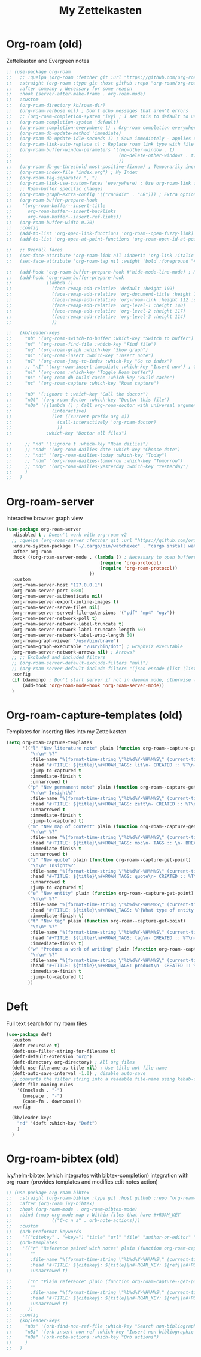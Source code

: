 #+TITLE: My Zettelkasten

* Org-roam (old)

Zettelkasten and Evergreen notes
#+BEGIN_SRC emacs-lisp
  ;; (use-package org-roam
  ;;   ;; :quelpa (org-roam :fetcher git :url "https://github.com/org-roam/org-roam" :branch "master") ; Incompatible with straight.el
  ;;   :straight (org-roam :type git :host github :repo "org-roam/org-roam" :branch "origin/v2") ; Org-roam v2
  ;;   :after company ; Necessary for some reason
  ;;   :hook (server-after-make-frame . org-roam-mode)
  ;;   :custom
  ;;   (org-roam-directory kb/roam-dir)
  ;;   (org-roam-verbose nil) ; Don't echo messages that aren't errors
  ;;   ;; (org-roam-completion-system 'ivy) ; I set this to default to use selectrum
  ;;   (org-roam-completion-system 'default)
  ;;   (org-roam-completion-everywhere t) ; Org-roam completion everywhere
  ;;   (org-roam-db-update-method 'immediate)
  ;;   (org-roam-db-update-idle-seconds 1) ; Save immediately - applies only if org-roam-db-update-method is set to idle-timer
  ;;   (org-roam-link-auto-replace t) ; Replace roam link type with file link type when possible
  ;;   (org-roam-buffer-window-parameters '((no-other-window . t)
  ;;                                        (no-delete-other-windows . t)
  ;;                                        ))
  ;;   (org-roam-db-gc-threshold most-positive-fixnum) ; Temporarily increase GC threshold during intensive org-roam operations
  ;;   (org-roam-index-file "index.org") ; My Index
  ;;   (org-roam-tag-separator ", ")
  ;;   (org-roam-link-use-custom-faces 'everywhere) ; Use org-roam-link face everywhere (including org-roam-buffer)
  ;;   ;; Roam-buffer specific changes
  ;;   (org-roam-graph-extra-config '(("rankdir" . "LR"))) ; Extra options passed to graphviz
  ;;   (org-roam-buffer-prepare-hook
  ;;    '(org-roam-buffer--insert-title
  ;;      org-roam-buffer--insert-backlinks
  ;;      org-roam-buffer--insert-ref-links))
  ;;   (org-roam-buffer-width 0.20)
  ;;   :config
  ;;   (add-to-list 'org-open-link-functions 'org-roam--open-fuzzy-link)
  ;;   (add-to-list 'org-open-at-point-functions 'org-roam-open-id-at-point)

  ;;   ;; Overall faces
  ;;   (set-face-attribute 'org-roam-link nil :inherit 'org-link :italic nil :foreground "goldenrod3")
  ;;   (set-face-attribute 'org-roam-tag nil :weight 'bold :foreground "#98be65")

  ;;   (add-hook 'org-roam-buffer-prepare-hook #'hide-mode-line-mode) ; Hide modeline in org-roam buffer
  ;;   (add-hook 'org-roam-buffer-prepare-hook
  ;;             (lambda ()
  ;;               (face-remap-add-relative 'default :height 109)
  ;;               (face-remap-add-relative 'org-document-title :height 145 :foreground "DarkOrange3")
  ;;               (face-remap-add-relative 'org-roam-link :height 112 :slant 'normal)
  ;;               (face-remap-add-relative 'org-level-1 :height 140)
  ;;               (face-remap-add-relative 'org-level-2 :height 117)
  ;;               (face-remap-add-relative 'org-level-3 :height 114)
  ;;               ))

  ;;   (kb/leader-keys
  ;;     "nb" '(org-roam-switch-to-buffer :which-key "Switch to buffer")
  ;;     "nf" '(org-roam-find-file :which-key "Find file")
  ;;     "ng" '(org-roam-graph :which-key "Show graph")
  ;;     "ni" '(org-roam-insert :which-key "Insert note")
  ;;     "nI" '(org-roam-jump-to-index :which-key "Go to index")
  ;;     ;; "nI" '(org-roam-insert-immediate :which-key "Insert now") ; Calls org-roam-capture-immediate-template
  ;;     "nl" '(org-roam :which-key "Toggle Roam buffer")
  ;;     "nL" '(org-roam-db-build-cache :which-key "Build cache")
  ;;     "nc" '(org-roam-capture :which-key "Roam capture")

  ;;     "nD" '(:ignore t :which-key "Call the doctor")
  ;;     "nDt" '(org-roam-doctor :which-key "Doctor this file")
  ;;     "nDa" '((lambda () ; Call org-roam-doctor with universal argument (C-u)
  ;;               (interactive)
  ;;               (let ((current-prefix-arg 4))
  ;;                 (call-interactively 'org-roam-doctor)
  ;;                 ))
  ;;             :which-key "Doctor all files")

  ;;     ;; "nd" '(:ignore t :which-key "Roam dailies")
  ;;     ;; "ndd" '(org-roam-dailies-date :which-key "Choose date")
  ;;     ;; "ndt" '(org-roam-dailies-today :which-key "Today")
  ;;     ;; "ndm" '(org-roam-dailies-tomorrow :which-key "Tomorrow")
  ;;     ;; "ndy" '(org-roam-dailies-yesterday :which-key "Yesterday")
  ;;     )
  ;;   )
#+END_SRC

* Org-roam-server

Interactive browser graph view
#+BEGIN_SRC emacs-lisp
  (use-package org-roam-server
    :disabled t ; Doesn't work with org-roam v2
    ;; :quelpa (org-roam-server :fetcher git :url "https://github.com/org-roam/org-roam-server" :branch "master") ; Quelpa version doesn't work? Perhaps has to do with org-roam dependency?
    :ensure-system-package ("~/.cargo/bin/watchexec" . "cargo install watchexec")
    :after org-roam
    :hook ((org-roam-server-mode . (lambda () ; Necessary to open buffers from graph
                                     (require 'org-protocol)
                                     (require 'org-roam-protocol))
                                 ))
    :custom
    (org-roam-server-host "127.0.0.1")
    (org-roam-server-port 8080)
    (org-roam-server-authenticate nil)
    (org-roam-server-export-inline-images t)
    (org-roam-server-serve-files nil)
    (org-roam-server-served-file-extensions '("pdf" "mp4" "ogv"))
    (org-roam-server-network-poll t)
    (org-roam-server-network-label-truncate t)
    (org-roam-server-network-label-truncate-length 60)
    (org-roam-server-network-label-wrap-length 30)
    (org-roam-graph-viewer "/usr/bin/brave")
    (org-roam-graph-executable "/usr/bin/dot") ; Graphviz executable
    (org-roam-server-network-arrows nil) ; Arrows?
    ;; ;; Excluded and included filters
    ;; (org-roam-server-default-exclude-filters "null")
    ;; (org-roam-server-default-include-filters "(json-encode (list (list (cons 'parent \"zett\"))))")
    :config
    (if (daemonp) ; Don't start server if not in daemon mode, otherwise will break things
        (add-hook 'org-roam-mode-hook 'org-roam-server-mode))
    )
#+END_SRC

* Org-roam-capture-templates (old)

Templates for inserting files into my Zettelkasten
#+BEGIN_SRC emacs-lisp
  (setq org-roam-capture-templates
        '(("l" "New literature note" plain (function org-roam--capture-get-point)
           "\n\n* %?"
           :file-name "%(format-time-string \"%b%d%Y-%H%M%S\" (current-time) nil)"
           :head "#+TITLE: ${title}\n#+ROAM_TAGS: lit\n- CREATED :: %T\n- Time-stamp: <>\n- SOURCE :: \n- TAGS :: \n- LINKS :: \n\n---\n\n* TODO Process ${title} :WAITING:\n:PROPERTIES:\n:CATEGORY: lit\n:ARCHIVE: %(concat kb/agenda-dir \"archive.org::datetree/* Lit Notes\")\n:END:\n"
           :jump-to-captured t
           :immediate-finish t
           :unnarrowed t)
          ("p" "New permanent note" plain (function org-roam--capture-get-point)
           "\n\n* Insight%?"
           :file-name "%(format-time-string \"%b%d%Y-%H%M%S\" (current-time) nil)"
           :head "#+TITLE: ${title}\n#+ROAM_TAGS: zett\n- CREATED :: %T\n- Time-stamp: <>\n- SOURCE :: \n- MOC :: \n- TAGS :: \n- LINKS :: \n\n---\n\n* TODO Process ${title} :NASCENT:\n:PROPERTIES:\n:CATEGORY: zett\n:ARCHIVE: %(concat kb/agenda-dir \"archive.org::datetree/* Zetts\")\n:END:"
           :unnarrowed t
           :immediate-finish t
           :jump-to-captured t)
          ("m" "New map of content" plain (function org-roam--capture-get-point)
           "\n\n* %?"
           :file-name "%(format-time-string \"%b%d%Y-%H%M%S\" (current-time) nil)"
           :head "#+TITLE: ${title}\n#+ROAM_TAGS: moc\n- TAGS :: \n- BREADCRUMBS :: \n\n---"
           :immediate-finish t
           :unnarrowed t)
          ("i" "New quote" plain (function org-roam--capture-get-point)
           "\n\n* Insight%?"
           :file-name "%(format-time-string \"%b%d%Y-%H%M%S\" (current-time) nil)"
           :head "#+TITLE: ${title}\n#+ROAM_TAGS: quote\n- CREATED :: %T\n- Time-stamp: <>\n- SOURCE :: \n- TAGS :: \n- LINKS :: \n\n---"
           :unnarrowed t
           :jump-to-captured t)
          ("e" "New entity" plain (function org-roam--capture-get-point)
           "\n\n* %?"
           :file-name "%(format-time-string \"%b%d%Y-%H%M%S\" (current-time) nil)"
           :head "#+TITLE: ${title}\n#+ROAM_TAGS: %^{What type of entity is this?|person|system|website|platform|organization}\n- CREATED :: %T\n- Time-stamp: <>\n- TAGS :: \n- LINKS :: \n\n---"
           :immediate-finish t)
          ("t" "New tag" plain (function org-roam--capture-get-point)
           "\n\n* %?"
           :file-name "%(format-time-string \"%b%d%Y-%H%M%S\" (current-time) nil)"
           :head "#+TITLE: ${title}\n#+ROAM_TAGS: tag\n- CREATED :: %T\n- Time-stamp: <>\n\n---"
           :immediate-finish t)
          ("w" "Produce a work of writing" plain (function org-roam--capture-get-point)
           "\n\n* %?"
           :file-name "%(format-time-string \"%b%d%Y-%H%M%S\" (current-time) nil)"
           :head "#+TITLE: ${title}\n#+ROAM_TAGS: product\n- CREATED :: %T\n- Time-stamp: <>\n- MOC :: \n\n---"
           :immediate-finish t
           :jump-to-captured t)
          ))
#+END_SRC

* Deft

Full text search for my roam files
#+BEGIN_SRC emacs-lisp
  (use-package deft
    :custom
    (deft-recursive t)
    (deft-use-filter-string-for-filename t)
    (deft-default-extension "org")
    (deft-directory org-directory) ; All org files
    (deft-use-filename-as-title nil) ; Use title not file name
    (deft-auto-save-interval -1.0) ; disable auto-save
    ;; converts the filter string into a readable file-name using kebab-case:
    (deft-file-naming-rules
      '((noslash . "-")
        (nospace . "-")
        (case-fn . downcase)))
    :config

    (kb/leader-keys
      "nd" '(deft :which-key "Deft")
      )
    )
#+END_SRC

* Org-roam-bibtex (old)

Ivy/helm-bibtex (which integrates with bibtex-completion) integration
with org-roam (provides templates and modifies edit notes action)
#+BEGIN_SRC emacs-lisp
  ;; (use-package org-roam-bibtex
  ;;   :straight (org-roam-bibtex :type git :host github :repo "org-roam/org-roam-bibtex" :branch "org-roam-v2") ; For org-roam v2
  ;;   :after (org-roam ivy-bibtex)
  ;;   :hook (org-roam-mode . org-roam-bibtex-mode)
  ;;   :bind (:map org-mode-map ; Within files that have #+ROAM_KEY
  ;;               (("C-c n a" . orb-note-actions)))
  ;;   :custom
  ;;   (orb-preformat-keywords
  ;;    '(("citekey" . "=key=") "title" "url" "file" "author-or-editor" "keywords"))
  ;;   (orb-templates
  ;;    '(("r" "Reference paired with notes" plain (function org-roam-capture--get-point)
  ;;       ""
  ;;       :file-name "%(format-time-string \"%b%d%Y-%H%M%S\" (current-time) nil)-${slug}"
  ;;       :head "#+TITLE: ${citekey}: ${title}\n#+ROAM_KEY: ${ref}\n#+ROAM_TAGS: bib \n- CREATED :: %T\n- Time-stamp: <>\n- KEYWORDS :: ${keywords}\n- TAGS :: \n- LINKS :: \n\n---\n\n* TODO Process ${title} :WAITING:\n:PROPERTIES:\n:CATEGORY: bib_notes\n:ARCHIVE: %(concat kb/agenda-dir \"archive.org::datetree/* Bib Notes\")\n:END:\n\n* ${title} Notes\n:PROPERTIES:\n:Custom_ID: ${citekey}\n:URL: ${url}\n:AUTHOR: ${author-or-editor}\n:NOTER_DOCUMENT: %(orb-process-file-field \"${citekey}\")\n:NOTER_PAGE:\n:END:\n\n"
  ;;       :unnarrowed t)

  ;;      ("n" "Plain reference" plain (function org-roam-capture--get-point)
  ;;       ""
  ;;       :file-name "%(format-time-string \"%b%d%Y-%H%M%S\" (current-time) nil)-${slug}"
  ;;       :head "#+TITLE: ${citekey}: ${title}\n#+ROAM_KEY: ${ref}\n#+ROAM_TAGS: bib \n- CREATED :: %T\n- Time-stamp: <>\n- KEYWORDS :: ${keywords}\n- TAGS :: \n- LINKS :: \n\n---\n\n* TODO Process ${title} :WAITING:\n:PROPERTIES:\n:CATEGORY: bib_notes\n:ARCHIVE: %(concat kb/agenda-dir \"archive.org::datetree/* Bib Notes\")\n:END:\n\n* ${title} Notes\n:PROPERTIES:\n:Custom_ID: ${citekey}\n:URL: ${url}\n:AUTHOR: ${author-or-editor}\n:END:\n\n"
  ;;       :unnarrowed t)
  ;;      ))
  ;;   :config
  ;;   (kb/leader-keys
  ;;     "nBs" '(orb-find-non-ref-file :which-key "Search non-bibliographic Roam notes")
  ;;     "nBi" '(orb-insert-non-ref :which-key "Insert non-bibliographic Roam note")
  ;;     "nBa" '(orb-note-actions :which-key "Orb actions")
  ;;     )
  ;;   )
#+END_SRC
